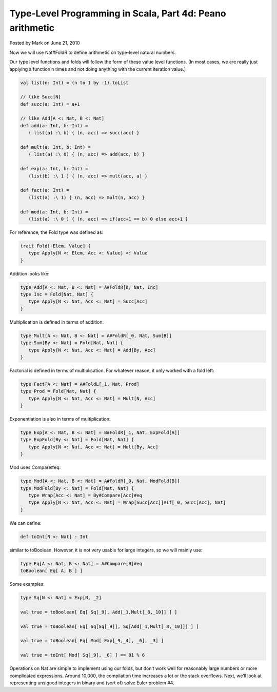 Type-Level Programming in Scala, Part 4d: Peano arithmetic
-------------------------------------------------------------

Posted by Mark on June 21, 2010

Now we will use Nat#FoldR to define arithmetic on type-level natural numbers.

Our type level functions and folds will follow the form of these value level functions. (In most cases, we are really just applying a function n times and not doing anything with the current iteration value.)

.. code-block:: scala

  val list(n: Int) = (n to 1 by -1).toList

  // like Succ[N]
  def succ(a: Int) = a+1

  // like Add[A <: Nat, B <: Nat]
  def add(a: Int, b: Int) =
     ( list(a) :\ b) { (n, acc) => succ(acc) }

  def mult(a: Int, b: Int) =
     ( list(a) :\ 0) { (n, acc) => add(acc, b) }

  def exp(a: Int, b: Int) =
     (list(b) :\ 1 ) { (n, acc) => mult(acc, a) }

  def fact(a: Int) =
     (list(a) :\ 1) { (n, acc) => mult(n, acc) }

  def mod(a: Int, b: Int) =
     (list(a) :\ 0 ) { (n, acc) => if(acc+1 == b) 0 else acc+1 }

For reference, the Fold type was defined as:

.. code-block:: scala

  trait Fold[-Elem, Value] {
     type Apply[N <: Elem, Acc <: Value] <: Value
  }

Addition looks like:

.. code-block:: scala

   type Add[A <: Nat, B <: Nat] = A#FoldR[B, Nat, Inc]
   type Inc = Fold[Nat, Nat] {
      type Apply[N <: Nat, Acc <: Nat] = Succ[Acc]
   }

Multiplication is defined in terms of addition:

.. code-block:: scala

   type Mult[A <: Nat, B <: Nat] = A#FoldR[_0, Nat, Sum[B]]
   type Sum[By <: Nat] = Fold[Nat, Nat] {
      type Apply[N <: Nat, Acc <: Nat] = Add[By, Acc]
   }

Factorial is defined in terms of multiplication. For whatever reason, it only worked with a fold left:

.. code-block:: scala

   type Fact[A <: Nat] = A#FoldL[_1, Nat, Prod]
   type Prod = Fold[Nat, Nat] {
      type Apply[N <: Nat, Acc <: Nat] = Mult[N, Acc]
   }

Exponentiation is also in terms of multiplication:

.. code-block:: scala

   type Exp[A <: Nat, B <: Nat] = B#FoldR[_1, Nat, ExpFold[A]]
   type ExpFold[By <: Nat] = Fold[Nat, Nat] {
      type Apply[N <: Nat, Acc <: Nat] = Mult[By, Acc]
   }

Mod uses Compare#eq:

.. code-block:: scala

   type Mod[A <: Nat, B <: Nat] = A#FoldR[_0, Nat, ModFold[B]]
   type ModFold[By <: Nat] = Fold[Nat, Nat] {
      type Wrap[Acc <: Nat] = By#Compare[Acc]#eq
      type Apply[N <: Nat, Acc <: Nat] = Wrap[Succ[Acc]]#If[_0, Succ[Acc], Nat]
   }

We can define:

.. code-block:: scala

   def toInt[N <: Nat] : Int

similar to toBoolean. However, it is not very usable for large integers, so we will mainly use:

.. code-block:: scala

  type Eq[A <: Nat, B <: Nat] = A#Compare[B]#eq
  toBoolean[ Eq[ A, B ] ]

Some examples:

.. code-block:: scala

   type Sq[N <: Nat] = Exp[N, _2]

   val true = toBoolean[ Eq[ Sq[_9], Add[_1,Mult[_8,_10]] ] ]

   val true = toBoolean[ Eq[ Sq[Sq[_9]], Sq[Add[_1,Mult[_8,_10]]] ] ]

   val true = toBoolean[ Eq[ Mod[ Exp[_9,_4], _6], _3] ]

   val true = toInt[ Mod[ Sq[_9], _6] ] == 81 % 6

Operations on Nat are simple to implement using our folds, but don’t work well for reasonably large numbers or more complicated expressions. Around 10,000, the compilation time increases a lot or the stack overflows. Next, we’ll look at representing unsigned integers in binary and (sort of) solve Euler problem #4.

